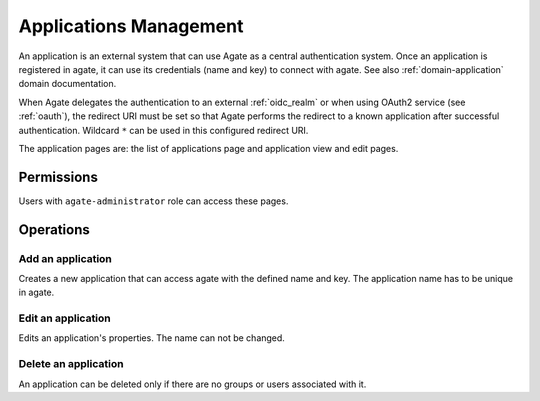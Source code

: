 .. _applications_management:

Applications Management
=======================

An application is an external system that can use Agate as a central authentication system. Once an application is registered in agate, it can use its credentials (name and key) to connect with agate. See also :ref:`domain-application` domain documentation.

When Agate delegates the authentication to an external :ref:`oidc_realm` or when using OAuth2 service (see :ref:`oauth`), the redirect URI must be set so that Agate performs the redirect to a known application after successful authentication. Wildcard ``*`` can be used in this configured redirect URI.

The application pages are: the list of applications page and application view and edit pages.

Permissions
-----------

Users with ``agate-administrator`` role can access these pages.

Operations
----------

Add an application
~~~~~~~~~~~~~~~~~~

Creates a new application that can access agate with the defined name and key. The application name has to be unique in agate.

Edit an application
~~~~~~~~~~~~~~~~~~~

Edits an application's properties. The name can not be changed.

Delete an application
~~~~~~~~~~~~~~~~~~~~~

An application can be deleted only if there are no groups or users associated with it.
